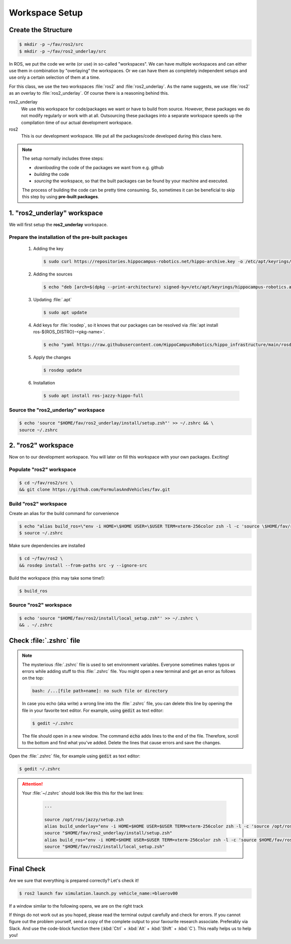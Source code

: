 Workspace Setup
###############

Create the Structure
====================

.. code-block:: console

   $ mkdir -p ~/fav/ros2/src
   $ mkdir -p ~/fav/ros2_underlay/src

In ROS, we put the code we write (or use) in so-called "workspaces". 
We can have multiple workspaces and can either use them in combination by "overlaying" the workspaces. Or we can have them as completely independent setups and use only a certain selection of them at a time.

For this class, we use the two workspaces :file:`ros2` and :file:`ros2_underlay`. As the name suggests, we use :file:`ros2` as an overlay to :file:`ros2_underlay`. Of course there is a reasoning behind this.

ros2_underlay
   We use this workspace for code/packages we want or have to build from source. However, these packages we do not modify regularly or work with at all. Outsourcing these packages into a separate workspace speeds up the compilation time of our actual development workspace.

ros2
   This is our development workspace. We put all the packages/code developed during this class here.

.. note:: 
   The setup normally includes three steps:

   - *downloading* the code of the packages we want from e.g. github
   - *building* the code
   - *sourcing* the workspace, so that the built packages can be found by your machine and executed.
  
   The process of building the code can be pretty time consuming. So, sometimes it can be beneficial to skip this step by using **pre-built packages**.

1. "ros2_underlay" workspace
============================

We will first setup the **ros2_underlay** workspace. 

Prepare the installation of the pre-built packages
**************************************

   1. Adding the key

      .. code-block:: console

         $ sudo curl https://repositories.hippocampus-robotics.net/hippo-archive.key -o /etc/apt/keyrings/hippocampus-robotics.asc

   2. Adding the sources

      .. code-block:: console

         $ echo "deb [arch=$(dpkg --print-architecture) signed-by=/etc/apt/keyrings/hippocampus-robotics.asc] https://repositories.hippocampus-robotics.net/ubuntu $(. /etc/os-release && echo $UBUNTU_CODENAME) main" | sudo tee /etc/apt/sources.list.d/hippocampus.list

   3. Updating :file:`.apt`

      .. code-block:: console

         $ sudo apt update

   4. Add keys for :file:`rosdep`, so it knows that our packages can be resolved via :file:`apt install ros-${ROS_DISTRO}-<pkg-name>`.
   
      .. code-block:: console

         $ echo "yaml https://raw.githubusercontent.com/HippoCampusRobotics/hippo_infrastructure/main/rosdep-${ROS_DISTRO}.yaml" | sudo tee /etc/ros/rosdep/sources.list.d/50-hippocampus-packages.list

   5. Apply the changes

      .. code-block:: console

         $ rosdep update

   6. Installation

      .. code-block:: console

         $ sudo apt install ros-jazzy-hippo-full

Source the "ros2_underlay" workspace
**************************************

.. code-block:: console

   $ echo 'source "$HOME/fav/ros2_underlay/install/setup.zsh"' >> ~/.zshrc && \
   source ~/.zshrc

2. "ros2" workspace
====================

Now on to our development workspace. You will later on fill this workspace with your own packages. Exciting!

Populate "ros2" workspace
**************************************

.. code-block:: console

   $ cd ~/fav/ros2/src \
   && git clone https://github.com/FormulasAndVehicles/fav.git

Build "ros2" workspace
**************************************

Create an alias for the build command for convenience

.. code-block:: console

   $ echo "alias build_ros=\"env -i HOME=\$HOME USER=\$USER TERM=xterm-256color zsh -l -c 'source \$HOME/fav/ros2_underlay/install/setup.zsh && cd \$HOME/fav/ros2 && colcon build --symlink-install --cmake-args -DCMAKE_EXPORT_COMPILE_COMMANDS=ON'\"" >> ~/.zshrc
   $ source ~/.zshrc

Make sure dependencies are installed

.. code-block:: console

   $ cd ~/fav/ros2 \
   && rosdep install --from-paths src -y --ignore-src

Build the workspace (this may take some time!):

.. code-block:: console

   $ build_ros



Source "ros2" workspace
**************************************

.. code-block:: console

   $ echo 'source "$HOME/fav/ros2/install/local_setup.zsh"' >> ~/.zshrc \
   && . ~/.zshrc



Check :file:`.zshrc` file
==========================

.. note:: 
   
   The mysterious :file:`.zshrc` file is used to set environment variables.
   Everyone sometimes makes typos or errors while adding stuff to this :file:`.zshrc` file. You might open a new terminal and get an error as follows on the top:

   .. code-block:: console

      bash: /...[file path+name]: no such file or directory

   
      
   In case you echo (aka write) a wrong line into the :file:`.zshrc` file, you can delete this line by opening the file in your favorite text editor. For example, using :code:`gedit` as text editor: 

   .. code-block:: console
      
      $ gedit ~/.zshrc

   The file should open in a new window. The command :code:`echo` adds lines to the end of the file. Therefore, scroll to the bottom and find what you've added. Delete the lines that cause errors and save the changes.


Open the :file:`.zshrc` file, for example using :code:`gedit` as text editor:

.. code-block:: console

   $ gedit ~/.zshrc

.. attention:: 

   Your :file:`~/.zshrc` should look like this this for the last lines:

      .. code-block:: 

         ...

         source /opt/ros/jazzy/setup.zsh
         alias build_underlay="env -i HOME=$HOME USER=$USER TERM=xterm-256color zsh -l -c 'source /opt/ros/jazzy/setup.zsh && cd $HOME/fav/ros2_underlay && colcon build'"
         source "$HOME/fav/ros2_underlay/install/setup.zsh"
         alias build_ros="env -i HOME=$HOME USER=$USER TERM=xterm-256color zsh -l -c 'source $HOME/fav/ros2_underlay/install/setup.zsh && cd $HOME/ros2 && colcon build --symlink-install --cmake-args -DCMAKE_EXPORT_COMPILE_COMMANDS=ON'"
         source "$HOME/fav/ros2/install/local_setup.zsh"

Final Check
===========

Are we sure that everything is prepared correctly? Let's check it!

.. code-block:: console

   $ ros2 launch fav simulation.launch.py vehicle_name:=bluerov00

If a window similar to the following opens, we are on the right track

.. image:: /res/images/gazebo_test.png

If things do not work out as you hoped, please read the terminal output carefully and check for errors. If you cannot figure out the problem yourself, send a copy of the complete output to your favourite research associate. Preferably via Slack. And use the code-block function there (:kbd:`Ctrl` + :kbd:`Alt` + :kbd:`Shift` + :kbd:`C`). This really helps us to help you!
